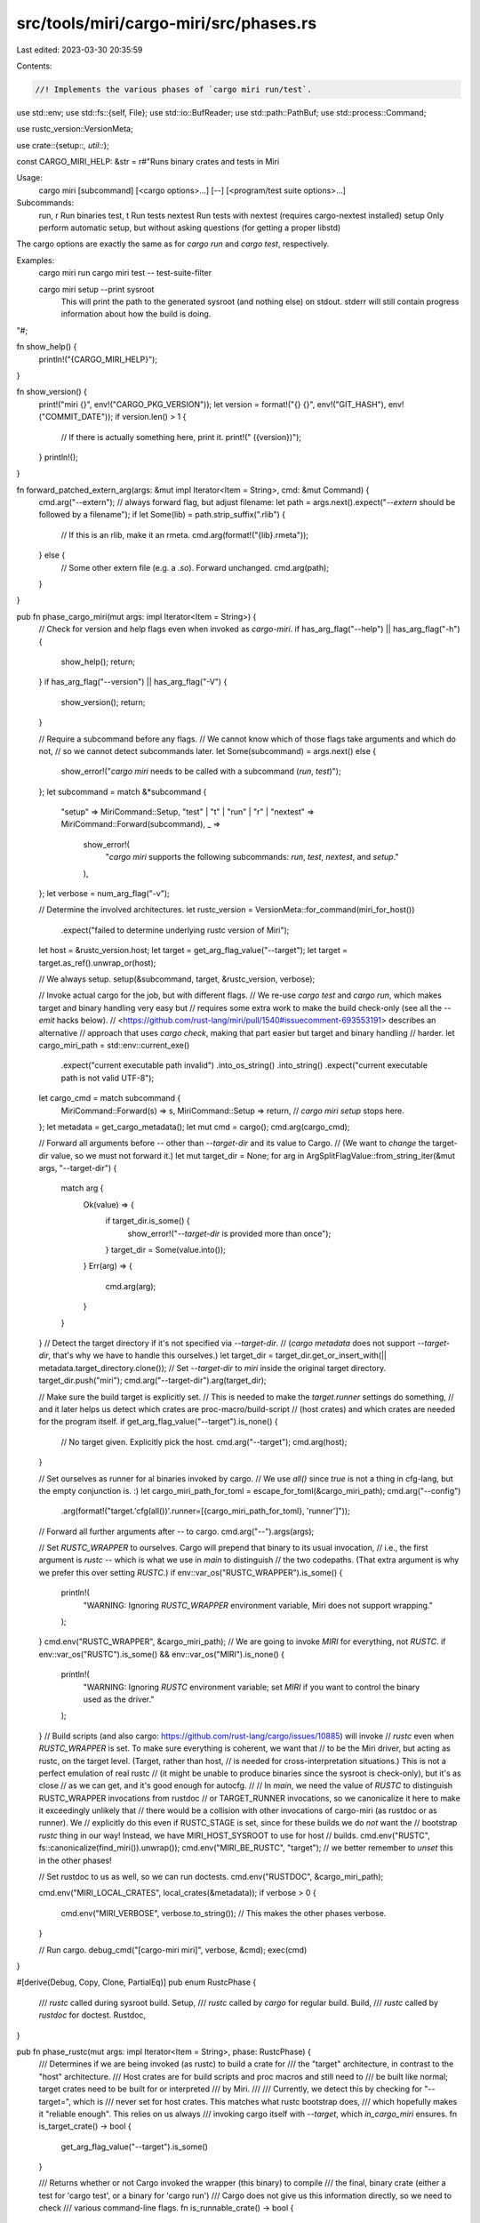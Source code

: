 src/tools/miri/cargo-miri/src/phases.rs
=======================================

Last edited: 2023-03-30 20:35:59

Contents:

.. code-block:: rs

    //! Implements the various phases of `cargo miri run/test`.

use std::env;
use std::fs::{self, File};
use std::io::BufReader;
use std::path::PathBuf;
use std::process::Command;

use rustc_version::VersionMeta;

use crate::{setup::*, util::*};

const CARGO_MIRI_HELP: &str = r#"Runs binary crates and tests in Miri

Usage:
    cargo miri [subcommand] [<cargo options>...] [--] [<program/test suite options>...]

Subcommands:
    run, r                   Run binaries
    test, t                  Run tests
    nextest                  Run tests with nextest (requires cargo-nextest installed)
    setup                    Only perform automatic setup, but without asking questions (for getting a proper libstd)

The cargo options are exactly the same as for `cargo run` and `cargo test`, respectively.

Examples:
    cargo miri run
    cargo miri test -- test-suite-filter

    cargo miri setup --print sysroot
        This will print the path to the generated sysroot (and nothing else) on stdout.
        stderr will still contain progress information about how the build is doing.

"#;

fn show_help() {
    println!("{CARGO_MIRI_HELP}");
}

fn show_version() {
    print!("miri {}", env!("CARGO_PKG_VERSION"));
    let version = format!("{} {}", env!("GIT_HASH"), env!("COMMIT_DATE"));
    if version.len() > 1 {
        // If there is actually something here, print it.
        print!(" ({version})");
    }
    println!();
}

fn forward_patched_extern_arg(args: &mut impl Iterator<Item = String>, cmd: &mut Command) {
    cmd.arg("--extern"); // always forward flag, but adjust filename:
    let path = args.next().expect("`--extern` should be followed by a filename");
    if let Some(lib) = path.strip_suffix(".rlib") {
        // If this is an rlib, make it an rmeta.
        cmd.arg(format!("{lib}.rmeta"));
    } else {
        // Some other extern file (e.g. a `.so`). Forward unchanged.
        cmd.arg(path);
    }
}

pub fn phase_cargo_miri(mut args: impl Iterator<Item = String>) {
    // Check for version and help flags even when invoked as `cargo-miri`.
    if has_arg_flag("--help") || has_arg_flag("-h") {
        show_help();
        return;
    }
    if has_arg_flag("--version") || has_arg_flag("-V") {
        show_version();
        return;
    }

    // Require a subcommand before any flags.
    // We cannot know which of those flags take arguments and which do not,
    // so we cannot detect subcommands later.
    let Some(subcommand) = args.next() else {
        show_error!("`cargo miri` needs to be called with a subcommand (`run`, `test`)");
    };
    let subcommand = match &*subcommand {
        "setup" => MiriCommand::Setup,
        "test" | "t" | "run" | "r" | "nextest" => MiriCommand::Forward(subcommand),
        _ =>
            show_error!(
                "`cargo miri` supports the following subcommands: `run`, `test`, `nextest`, and `setup`."
            ),
    };
    let verbose = num_arg_flag("-v");

    // Determine the involved architectures.
    let rustc_version = VersionMeta::for_command(miri_for_host())
        .expect("failed to determine underlying rustc version of Miri");
    let host = &rustc_version.host;
    let target = get_arg_flag_value("--target");
    let target = target.as_ref().unwrap_or(host);

    // We always setup.
    setup(&subcommand, target, &rustc_version, verbose);

    // Invoke actual cargo for the job, but with different flags.
    // We re-use `cargo test` and `cargo run`, which makes target and binary handling very easy but
    // requires some extra work to make the build check-only (see all the `--emit` hacks below).
    // <https://github.com/rust-lang/miri/pull/1540#issuecomment-693553191> describes an alternative
    // approach that uses `cargo check`, making that part easier but target and binary handling
    // harder.
    let cargo_miri_path = std::env::current_exe()
        .expect("current executable path invalid")
        .into_os_string()
        .into_string()
        .expect("current executable path is not valid UTF-8");
    let cargo_cmd = match subcommand {
        MiriCommand::Forward(s) => s,
        MiriCommand::Setup => return, // `cargo miri setup` stops here.
    };
    let metadata = get_cargo_metadata();
    let mut cmd = cargo();
    cmd.arg(cargo_cmd);

    // Forward all arguments before `--` other than `--target-dir` and its value to Cargo.
    // (We want to *change* the target-dir value, so we must not forward it.)
    let mut target_dir = None;
    for arg in ArgSplitFlagValue::from_string_iter(&mut args, "--target-dir") {
        match arg {
            Ok(value) => {
                if target_dir.is_some() {
                    show_error!("`--target-dir` is provided more than once");
                }
                target_dir = Some(value.into());
            }
            Err(arg) => {
                cmd.arg(arg);
            }
        }
    }
    // Detect the target directory if it's not specified via `--target-dir`.
    // (`cargo metadata` does not support `--target-dir`, that's why we have to handle this ourselves.)
    let target_dir = target_dir.get_or_insert_with(|| metadata.target_directory.clone());
    // Set `--target-dir` to `miri` inside the original target directory.
    target_dir.push("miri");
    cmd.arg("--target-dir").arg(target_dir);

    // Make sure the build target is explicitly set.
    // This is needed to make the `target.runner` settings do something,
    // and it later helps us detect which crates are proc-macro/build-script
    // (host crates) and which crates are needed for the program itself.
    if get_arg_flag_value("--target").is_none() {
        // No target given. Explicitly pick the host.
        cmd.arg("--target");
        cmd.arg(host);
    }

    // Set ourselves as runner for al binaries invoked by cargo.
    // We use `all()` since `true` is not a thing in cfg-lang, but the empty conjunction is. :)
    let cargo_miri_path_for_toml = escape_for_toml(&cargo_miri_path);
    cmd.arg("--config")
        .arg(format!("target.'cfg(all())'.runner=[{cargo_miri_path_for_toml}, 'runner']"));

    // Forward all further arguments after `--` to cargo.
    cmd.arg("--").args(args);

    // Set `RUSTC_WRAPPER` to ourselves.  Cargo will prepend that binary to its usual invocation,
    // i.e., the first argument is `rustc` -- which is what we use in `main` to distinguish
    // the two codepaths. (That extra argument is why we prefer this over setting `RUSTC`.)
    if env::var_os("RUSTC_WRAPPER").is_some() {
        println!(
            "WARNING: Ignoring `RUSTC_WRAPPER` environment variable, Miri does not support wrapping."
        );
    }
    cmd.env("RUSTC_WRAPPER", &cargo_miri_path);
    // We are going to invoke `MIRI` for everything, not `RUSTC`.
    if env::var_os("RUSTC").is_some() && env::var_os("MIRI").is_none() {
        println!(
            "WARNING: Ignoring `RUSTC` environment variable; set `MIRI` if you want to control the binary used as the driver."
        );
    }
    // Build scripts (and also cargo: https://github.com/rust-lang/cargo/issues/10885) will invoke
    // `rustc` even when `RUSTC_WRAPPER` is set. To make sure everything is coherent, we want that
    // to be the Miri driver, but acting as rustc, on the target level. (Target, rather than host,
    // is needed for cross-interpretation situations.) This is not a perfect emulation of real rustc
    // (it might be unable to produce binaries since the sysroot is check-only), but it's as close
    // as we can get, and it's good enough for autocfg.
    //
    // In `main`, we need the value of `RUSTC` to distinguish RUSTC_WRAPPER invocations from rustdoc
    // or TARGET_RUNNER invocations, so we canonicalize it here to make it exceedingly unlikely that
    // there would be a collision with other invocations of cargo-miri (as rustdoc or as runner). We
    // explicitly do this even if RUSTC_STAGE is set, since for these builds we do *not* want the
    // bootstrap `rustc` thing in our way! Instead, we have MIRI_HOST_SYSROOT to use for host
    // builds.
    cmd.env("RUSTC", fs::canonicalize(find_miri()).unwrap());
    cmd.env("MIRI_BE_RUSTC", "target"); // we better remember to *unset* this in the other phases!

    // Set rustdoc to us as well, so we can run doctests.
    cmd.env("RUSTDOC", &cargo_miri_path);

    cmd.env("MIRI_LOCAL_CRATES", local_crates(&metadata));
    if verbose > 0 {
        cmd.env("MIRI_VERBOSE", verbose.to_string()); // This makes the other phases verbose.
    }

    // Run cargo.
    debug_cmd("[cargo-miri miri]", verbose, &cmd);
    exec(cmd)
}

#[derive(Debug, Copy, Clone, PartialEq)]
pub enum RustcPhase {
    /// `rustc` called during sysroot build.
    Setup,
    /// `rustc` called by `cargo` for regular build.
    Build,
    /// `rustc` called by `rustdoc` for doctest.
    Rustdoc,
}

pub fn phase_rustc(mut args: impl Iterator<Item = String>, phase: RustcPhase) {
    /// Determines if we are being invoked (as rustc) to build a crate for
    /// the "target" architecture, in contrast to the "host" architecture.
    /// Host crates are for build scripts and proc macros and still need to
    /// be built like normal; target crates need to be built for or interpreted
    /// by Miri.
    ///
    /// Currently, we detect this by checking for "--target=", which is
    /// never set for host crates. This matches what rustc bootstrap does,
    /// which hopefully makes it "reliable enough". This relies on us always
    /// invoking cargo itself with `--target`, which `in_cargo_miri` ensures.
    fn is_target_crate() -> bool {
        get_arg_flag_value("--target").is_some()
    }

    /// Returns whether or not Cargo invoked the wrapper (this binary) to compile
    /// the final, binary crate (either a test for 'cargo test', or a binary for 'cargo run')
    /// Cargo does not give us this information directly, so we need to check
    /// various command-line flags.
    fn is_runnable_crate() -> bool {
        let is_bin = get_arg_flag_value("--crate-type").as_deref().unwrap_or("bin") == "bin";
        let is_test = has_arg_flag("--test");
        is_bin || is_test
    }

    fn out_filenames() -> Vec<PathBuf> {
        if let Some(out_file) = get_arg_flag_value("-o") {
            // `-o` has precedence over `--out-dir`.
            vec![PathBuf::from(out_file)]
        } else {
            let out_dir = get_arg_flag_value("--out-dir").unwrap_or_default();
            let path = PathBuf::from(out_dir);
            // Ask rustc for the filename (since that is target-dependent).
            let mut rustc = miri_for_host(); // sysroot doesn't matter for this so we just use the host
            rustc.arg("--print").arg("file-names");
            for flag in ["--crate-name", "--crate-type", "--target"] {
                for val in get_arg_flag_values(flag) {
                    rustc.arg(flag).arg(val);
                }
            }
            // This is technically passed as `-C extra-filename=...`, but the prefix seems unique
            // enough... (and cargo passes this before the filename so it should be unique)
            if let Some(extra) = get_arg_flag_value("extra-filename") {
                rustc.arg("-C").arg(format!("extra-filename={extra}"));
            }
            rustc.arg("-");

            let output = rustc.output().expect("cannot run rustc to determine file name");
            assert!(
                output.status.success(),
                "rustc failed when determining file name:\n{output:?}"
            );
            let output =
                String::from_utf8(output.stdout).expect("rustc returned non-UTF-8 filename");
            output.lines().filter(|l| !l.is_empty()).map(|l| path.join(l)).collect()
        }
    }

    // phase_cargo_miri set `MIRI_BE_RUSTC` for when build scripts directly invoke the driver;
    // however, if we get called back by cargo here, we'll carefully compute the right flags
    // ourselves, so we first un-do what the earlier phase did.
    env::remove_var("MIRI_BE_RUSTC");

    let verbose = std::env::var("MIRI_VERBOSE")
        .map_or(0, |verbose| verbose.parse().expect("verbosity flag must be an integer"));
    let target_crate = is_target_crate();
    // Determine whether this is cargo invoking rustc to get some infos.
    let info_query = get_arg_flag_value("--print").is_some() || has_arg_flag("-vV");

    let store_json = |info: CrateRunInfo| {
        if get_arg_flag_value("--emit").unwrap_or_default().split(',').any(|e| e == "dep-info") {
            // Create a stub .d file to stop Cargo from "rebuilding" the crate:
            // https://github.com/rust-lang/miri/issues/1724#issuecomment-787115693
            // As we store a JSON file instead of building the crate here, an empty file is fine.
            let dep_info_name = format!(
                "{}/{}{}.d",
                get_arg_flag_value("--out-dir").unwrap(),
                get_arg_flag_value("--crate-name").unwrap(),
                get_arg_flag_value("extra-filename").unwrap_or_default(),
            );
            if verbose > 0 {
                eprintln!("[cargo-miri rustc] writing stub dep-info to `{dep_info_name}`");
            }
            File::create(dep_info_name).expect("failed to create fake .d file");
        }

        for filename in out_filenames() {
            if verbose > 0 {
                eprintln!("[cargo-miri rustc] writing run info to `{}`", filename.display());
            }
            info.store(&filename);
        }
    };

    let runnable_crate = !info_query && is_runnable_crate();

    if runnable_crate && target_crate {
        assert!(
            phase != RustcPhase::Setup,
            "there should be no interpretation during sysroot build"
        );
        let inside_rustdoc = phase == RustcPhase::Rustdoc;
        // This is the binary or test crate that we want to interpret under Miri.
        // But we cannot run it here, as cargo invoked us as a compiler -- our stdin and stdout are not
        // like we want them.
        // Instead of compiling, we write JSON into the output file with all the relevant command-line flags
        // and environment variables; this is used when cargo calls us again in the CARGO_TARGET_RUNNER phase.
        let env = CrateRunEnv::collect(args, inside_rustdoc);

        store_json(CrateRunInfo::RunWith(env.clone()));

        // Rustdoc expects us to exit with an error code if the test is marked as `compile_fail`,
        // just creating the JSON file is not enough: we need to detect syntax errors,
        // so we need to run Miri with `MIRI_BE_RUSTC` for a check-only build.
        if inside_rustdoc {
            let mut cmd = miri();

            // Ensure --emit argument for a check-only build is present.
            if let Some(val) =
                ArgFlagValueIter::from_str_iter(env.args.iter().map(|s| s as &str), "--emit").next()
            {
                // For `no_run` tests, rustdoc passes a `--emit` flag; make sure it has the right shape.
                assert_eq!(val, "metadata");
            } else {
                // For all other kinds of tests, we can just add our flag.
                cmd.arg("--emit=metadata");
            }

            // Alter the `-o` parameter so that it does not overwrite the JSON file we stored above.
            let mut args = env.args;
            let mut out_filename = None;
            for i in 0..args.len() {
                if args[i] == "-o" {
                    out_filename = Some(args[i + 1].clone());
                    args[i + 1].push_str(".miri");
                }
            }
            let out_filename = out_filename.expect("rustdoc must pass `-o`");

            cmd.args(&args);
            cmd.env("MIRI_BE_RUSTC", "target");

            if verbose > 0 {
                eprintln!(
                    "[cargo-miri rustc inside rustdoc] captured input:\n{}",
                    std::str::from_utf8(&env.stdin).unwrap()
                );
                eprintln!("[cargo-miri rustc inside rustdoc] going to run:\n{cmd:?}");
            }

            exec_with_pipe(cmd, &env.stdin, format!("{out_filename}.stdin"));
        }

        return;
    }

    if runnable_crate && get_arg_flag_values("--extern").any(|krate| krate == "proc_macro") {
        // This is a "runnable" `proc-macro` crate (unit tests). We do not support
        // interpreting that under Miri now, so we write a JSON file to (display a
        // helpful message and) skip it in the runner phase.
        store_json(CrateRunInfo::SkipProcMacroTest);
        return;
    }

    let mut cmd = miri();
    let mut emit_link_hack = false;
    // Arguments are treated very differently depending on whether this crate is
    // for interpretation by Miri, or for use by a build script / proc macro.
    if !info_query && target_crate {
        // Forward arguments, but remove "link" from "--emit" to make this a check-only build.
        let emit_flag = "--emit";
        while let Some(arg) = args.next() {
            if let Some(val) = arg.strip_prefix(emit_flag) {
                // Patch this argument. First, extract its value.
                let val =
                    val.strip_prefix('=').expect("`cargo` should pass `--emit=X` as one argument");
                let mut val: Vec<_> = val.split(',').collect();
                // Now make sure "link" is not in there, but "metadata" is.
                if let Some(i) = val.iter().position(|&s| s == "link") {
                    emit_link_hack = true;
                    val.remove(i);
                    if !val.iter().any(|&s| s == "metadata") {
                        val.push("metadata");
                    }
                }
                cmd.arg(format!("{emit_flag}={}", val.join(",")));
            } else if arg == "--extern" {
                // Patch `--extern` filenames, since Cargo sometimes passes stub `.rlib` files:
                // https://github.com/rust-lang/miri/issues/1705
                forward_patched_extern_arg(&mut args, &mut cmd);
            } else {
                cmd.arg(arg);
            }
        }

        // During setup, patch the panic runtime for `libpanic_abort` (mirroring what bootstrap usually does).
        if phase == RustcPhase::Setup
            && get_arg_flag_value("--crate-name").as_deref() == Some("panic_abort")
        {
            cmd.arg("-C").arg("panic=abort");
        }
    } else {
        // For host crates (but not when we are just printing some info),
        // we might still have to set the sysroot.
        if !info_query {
            // When we're running `cargo-miri` from `x.py` we need to pass the sysroot explicitly
            // due to bootstrap complications.
            if let Some(sysroot) = std::env::var_os("MIRI_HOST_SYSROOT") {
                cmd.arg("--sysroot").arg(sysroot);
            }
        }

        // For host crates or when we are printing, just forward everything.
        cmd.args(args);
    }

    // We want to compile, not interpret. We still use Miri to make sure the compiler version etc
    // are the exact same as what is used for interpretation.
    // MIRI_DEFAULT_ARGS should not be used to build host crates, hence setting "target" or "host"
    // as the value here to help Miri differentiate them.
    cmd.env("MIRI_BE_RUSTC", if target_crate { "target" } else { "host" });

    // Run it.
    if verbose > 0 {
        eprintln!(
            "[cargo-miri rustc] target_crate={target_crate} runnable_crate={runnable_crate} info_query={info_query}"
        );
    }

    // Create a stub .rlib file if "link" was requested by cargo.
    // This is necessary to prevent cargo from doing rebuilds all the time.
    if emit_link_hack {
        for filename in out_filenames() {
            if verbose > 0 {
                eprintln!("[cargo-miri rustc] creating fake lib file at `{}`", filename.display());
            }
            File::create(filename).expect("failed to create fake lib file");
        }
    }

    debug_cmd("[cargo-miri rustc]", verbose, &cmd);
    exec(cmd);
}

#[derive(Debug, Copy, Clone, PartialEq)]
pub enum RunnerPhase {
    /// `cargo` is running a binary
    Cargo,
    /// `rustdoc` is running a binary
    Rustdoc,
}

pub fn phase_runner(mut binary_args: impl Iterator<Item = String>, phase: RunnerPhase) {
    // phase_cargo_miri set `MIRI_BE_RUSTC` for when build scripts directly invoke the driver;
    // however, if we get called back by cargo here, we'll carefully compute the right flags
    // ourselves, so we first un-do what the earlier phase did.
    env::remove_var("MIRI_BE_RUSTC");

    let verbose = std::env::var("MIRI_VERBOSE")
        .map_or(0, |verbose| verbose.parse().expect("verbosity flag must be an integer"));

    let binary = binary_args.next().unwrap();
    let file = File::open(&binary)
        .unwrap_or_else(|_| show_error!(
            "file {:?} not found or `cargo-miri` invoked incorrectly; please only invoke this binary through `cargo miri`", binary
        ));
    let file = BufReader::new(file);

    let info = serde_json::from_reader(file).unwrap_or_else(|_| {
        show_error!("file {:?} contains outdated or invalid JSON; try `cargo clean`", binary)
    });
    let info = match info {
        CrateRunInfo::RunWith(info) => info,
        CrateRunInfo::SkipProcMacroTest => {
            eprintln!(
                "Running unit tests of `proc-macro` crates is not currently supported by Miri."
            );
            return;
        }
    };

    let mut cmd = miri();

    // Set missing env vars. We prefer build-time env vars over run-time ones; see
    // <https://github.com/rust-lang/miri/issues/1661> for the kind of issue that fixes.
    for (name, val) in info.env {
        if let Some(old_val) = env::var_os(&name) {
            if old_val == val {
                // This one did not actually change, no need to re-set it.
                // (This keeps the `debug_cmd` below more manageable.)
                continue;
            } else if verbose > 0 {
                eprintln!(
                    "[cargo-miri runner] Overwriting run-time env var {name:?}={old_val:?} with build-time value {val:?}"
                );
            }
        }
        cmd.env(name, val);
    }

    // Forward rustc arguments.
    // We need to patch "--extern" filenames because we forced a check-only
    // build without cargo knowing about that: replace `.rlib` suffix by
    // `.rmeta`.
    // We also need to remove `--error-format` as cargo specifies that to be JSON,
    // but when we run here, cargo does not interpret the JSON any more. `--json`
    // then also nees to be dropped.
    let mut args = info.args.into_iter();
    let error_format_flag = "--error-format";
    let json_flag = "--json";
    while let Some(arg) = args.next() {
        if arg == "--extern" {
            forward_patched_extern_arg(&mut args, &mut cmd);
        } else if let Some(suffix) = arg.strip_prefix(error_format_flag) {
            assert!(suffix.starts_with('='));
            // Drop this argument.
        } else if let Some(suffix) = arg.strip_prefix(json_flag) {
            assert!(suffix.starts_with('='));
            // Drop this argument.
        } else {
            cmd.arg(arg);
        }
    }
    // Respect `MIRIFLAGS`.
    if let Ok(a) = env::var("MIRIFLAGS") {
        // This code is taken from `RUSTFLAGS` handling in cargo.
        let args = a.split(' ').map(str::trim).filter(|s| !s.is_empty()).map(str::to_string);
        cmd.args(args);
    }

    // Then pass binary arguments.
    cmd.arg("--");
    cmd.args(binary_args);

    // Make sure we use the build-time working directory for interpreting Miri/rustc arguments.
    // But then we need to switch to the run-time one, which we instruct Miri to do by setting `MIRI_CWD`.
    cmd.current_dir(info.current_dir);
    cmd.env("MIRI_CWD", env::current_dir().unwrap());

    // Run it.
    debug_cmd("[cargo-miri runner]", verbose, &cmd);
    match phase {
        RunnerPhase::Rustdoc => exec_with_pipe(cmd, &info.stdin, format!("{binary}.stdin")),
        RunnerPhase::Cargo => exec(cmd),
    }
}

pub fn phase_rustdoc(mut args: impl Iterator<Item = String>) {
    let verbose = std::env::var("MIRI_VERBOSE")
        .map_or(0, |verbose| verbose.parse().expect("verbosity flag must be an integer"));

    // phase_cargo_miri sets the RUSTDOC env var to ourselves, so we can't use that here;
    // just default to a straight-forward invocation for now:
    let mut cmd = Command::new("rustdoc");

    let extern_flag = "--extern";
    let runtool_flag = "--runtool";
    while let Some(arg) = args.next() {
        if arg == extern_flag {
            // Patch --extern arguments to use *.rmeta files, since phase_cargo_rustc only creates stub *.rlib files.
            forward_patched_extern_arg(&mut args, &mut cmd);
        } else if arg == runtool_flag {
            // An existing --runtool flag indicates cargo is running in cross-target mode, which we don't support.
            // Note that this is only passed when cargo is run with the unstable -Zdoctest-xcompile flag;
            // otherwise, we won't be called as rustdoc at all.
            show_error!("cross-interpreting doctests is not currently supported by Miri.");
        } else {
            cmd.arg(arg);
        }
    }

    // Doctests of `proc-macro` crates (and their dependencies) are always built for the host,
    // so we are not able to run them in Miri.
    if get_arg_flag_values("--crate-type").any(|crate_type| crate_type == "proc-macro") {
        eprintln!("Running doctests of `proc-macro` crates is not currently supported by Miri.");
        return;
    }

    // For each doctest, rustdoc starts two child processes: first the test is compiled,
    // then the produced executable is invoked. We want to reroute both of these to cargo-miri,
    // such that the first time we'll enter phase_cargo_rustc, and phase_cargo_runner second.
    //
    // rustdoc invokes the test-builder by forwarding most of its own arguments, which makes
    // it difficult to determine when phase_cargo_rustc should run instead of phase_cargo_rustdoc.
    // Furthermore, the test code is passed via stdin, rather than a temporary file, so we need
    // to let phase_cargo_rustc know to expect that. We'll use this environment variable as a flag:
    cmd.env("MIRI_CALLED_FROM_RUSTDOC", "1");

    // The `--test-builder` and `--runtool` arguments are unstable rustdoc features,
    // which are disabled by default. We first need to enable them explicitly:
    cmd.arg("-Z").arg("unstable-options");

    // rustdoc needs to know the right sysroot.
    cmd.arg("--sysroot").arg(env::var_os("MIRI_SYSROOT").unwrap());
    // make sure the 'miri' flag is set for rustdoc
    cmd.arg("--cfg").arg("miri");

    // Make rustdoc call us back.
    let cargo_miri_path = std::env::current_exe().expect("current executable path invalid");
    cmd.arg("--test-builder").arg(&cargo_miri_path); // invoked by forwarding most arguments
    cmd.arg("--runtool").arg(&cargo_miri_path); // invoked with just a single path argument

    debug_cmd("[cargo-miri rustdoc]", verbose, &cmd);
    exec(cmd)
}


